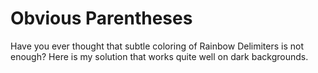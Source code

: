 * Obvious Parentheses
Have you ever thought that subtle coloring of Rainbow Delimiters is not enough? Here is my solution that works quite well on dark backgrounds.
